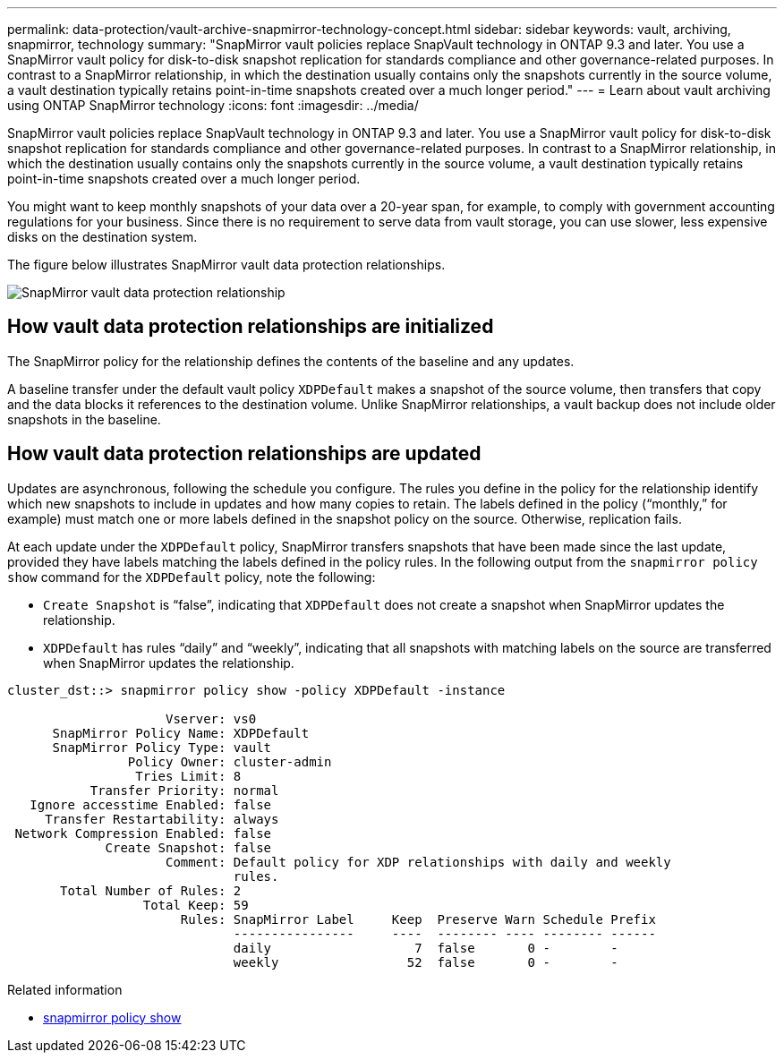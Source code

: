 ---
permalink: data-protection/vault-archive-snapmirror-technology-concept.html
sidebar: sidebar
keywords: vault, archiving, snapmirror, technology
summary: "SnapMirror vault policies replace SnapVault technology in ONTAP 9.3 and later. You use a SnapMirror vault policy for disk-to-disk snapshot replication for standards compliance and other governance-related purposes. In contrast to a SnapMirror relationship, in which the destination usually contains only the snapshots currently in the source volume, a vault destination typically retains point-in-time snapshots created over a much longer period."
---
= Learn about vault archiving using ONTAP SnapMirror technology
:icons: font
:imagesdir: ../media/

[.lead]
SnapMirror vault policies replace SnapVault technology in ONTAP 9.3 and later. You use a SnapMirror vault policy for disk-to-disk snapshot replication for standards compliance and other governance-related purposes. In contrast to a SnapMirror relationship, in which the destination usually contains only the snapshots currently in the source volume, a vault destination typically retains point-in-time snapshots created over a much longer period.

You might want to keep monthly snapshots of your data over a 20-year span, for example, to comply with government accounting regulations for your business. Since there is no requirement to serve data from vault storage, you can use slower, less expensive disks on the destination system.

The figure below illustrates SnapMirror vault data protection relationships.

image:snapvault-data-protection.gif[SnapMirror vault data protection relationship]

== How vault data protection relationships are initialized

The SnapMirror policy for the relationship defines the contents of the baseline and any updates.

A baseline transfer under the default vault policy `XDPDefault` makes a snapshot of the source volume, then transfers that copy and the data blocks it references to the destination volume. Unlike SnapMirror relationships, a vault backup does not include older snapshots in the baseline.

== How vault data protection relationships are updated

Updates are asynchronous, following the schedule you configure. The rules you define in the policy for the relationship identify which new snapshots to include in updates and how many copies to retain. The labels defined in the policy ("`monthly,`" for example) must match one or more labels defined in the snapshot policy on the source. Otherwise, replication fails.

At each update under the `XDPDefault` policy, SnapMirror transfers snapshots that have been made since the last update, provided they have labels matching the labels defined in the policy rules. In the following output from the `snapmirror policy show` command for the `XDPDefault` policy, note the following:

* `Create Snapshot` is "`false`", indicating that `XDPDefault` does not create a snapshot when SnapMirror updates the relationship.
* `XDPDefault` has rules "`daily`" and "`weekly`", indicating that all snapshots with matching labels on the source are transferred when SnapMirror updates the relationship.

----
cluster_dst::> snapmirror policy show -policy XDPDefault -instance

                     Vserver: vs0
      SnapMirror Policy Name: XDPDefault
      SnapMirror Policy Type: vault
                Policy Owner: cluster-admin
                 Tries Limit: 8
           Transfer Priority: normal
   Ignore accesstime Enabled: false
     Transfer Restartability: always
 Network Compression Enabled: false
             Create Snapshot: false
                     Comment: Default policy for XDP relationships with daily and weekly
                              rules.
       Total Number of Rules: 2
                  Total Keep: 59
                       Rules: SnapMirror Label     Keep  Preserve Warn Schedule Prefix
                              ----------------     ----  -------- ---- -------- ------
                              daily                   7  false       0 -        -
                              weekly                 52  false       0 -        -
----

.Related information
* link:https://docs.netapp.com/us-en/ontap-cli/snapmirror-policy-show.html[snapmirror policy show^]


// 2025 July 24, ONTAPDOC-2960
// 2025-Apr-15, ONTAPDOC-2803
// 2023 Nov 10 Jira 1466